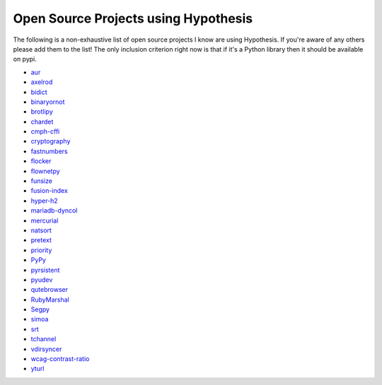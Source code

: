 =====================================
Open Source Projects using Hypothesis
=====================================

The following is a non-exhaustive list of open source projects I know are using Hypothesis. If you're aware of
any others please add them to the list! The only inclusion criterion right now is that if it's a Python library
then it should be available on pypi.

* `aur <https://github.com/cdown/aur>`_
* `axelrod <https://github.com/Axelrod-Python/Axelrod>`_
* `bidict <https://github.com/jab/bidict>`_
* `binaryornot <https://github.com/audreyr/binaryornot>`_
* `brotlipy <https://github.com/python-hyper/brotlipy>`_
* `chardet <https://pypi.python.org/pypi/chardetn>`_
* `cmph-cffi <https://github.com/URXtech/cmph-cffi>`_
* `cryptography <https://github.com/pyca/cryptography>`_
* `fastnumbers <https://github.com/SethMMorton/fastnumbers>`_
* `flocker <https://github.com/ClusterHQ/flocker>`_
* `flownetpy <https://github.com/debsankha/flownetpy>`_
* `funsize <https://github.com/mozilla/funsize>`_
* `fusion-index <https://github.com/fusionapp/fusion-index>`_
* `hyper-h2 <https://github.com/python-hyper/hyper-h2>`_
* `mariadb-dyncol <https://github.com/adamchainz/mariadb-dyncol>`_
* `mercurial <https://www.mercurial-scm.org/>`_
* `natsort <https://github.com/SethMMorton/natsort>`_
* `pretext <https://github.com/moreati/b-prefix-all-the-doctests>`_
* `priority <https://github.com/python-hyper/priority>`_
* `PyPy <http://pypy.org>`_
* `pyrsistent <https://github.com/tobgu/pyrsistent>`_
* `pyudev <https://github.com/pyudev/pyudev>`_
* `qutebrowser <https://github.com/The-Compiler/qutebrowser>`_
* `RubyMarshal <https://github.com/d9pouces/RubyMarshal>`_
* `Segpy <https://github.com/sixty-north/segpy>`_
* `simoa <https://github.com/andsor/pysimoa>`_
* `srt <https://github.com/cdown/srt>`_
* `tchannel <https://github.com/uber/tchannel-python>`_
* `vdirsyncer <https://github.com/untitaker/vdirsyncer>`_
* `wcag-contrast-ratio <https://github.com/gsnedders/wcag-contrast-ratio>`_
* `yturl <https://github.com/cdown/yturl>`_
